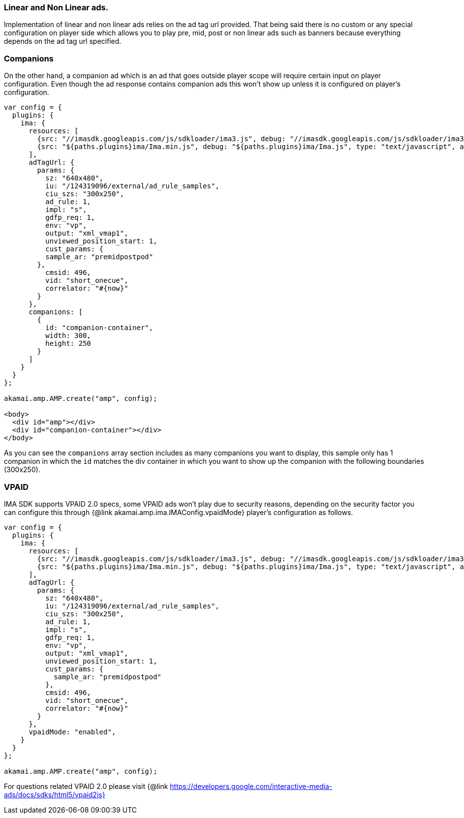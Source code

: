 === Linear and Non Linear ads.

Implementation of linear and non linear ads relies on the ad tag url provided. That being said there is no custom or any special configuration on player side which allows you to play pre, mid, post or non linear ads such as banners because everything depends on the ad tag url specified.

=== Companions

On the other hand, a companion ad which is an ad that goes outside player scope will require certain input on player configuration. Even though the ad response contains companion ads this won't show up unless it is configured on player's configuration.

[,nt]
----

var config = {
  plugins: {
    ima: {
      resources: [
        {src: "//imasdk.googleapis.com/js/sdkloader/ima3.js", debug: "//imasdk.googleapis.com/js/sdkloader/ima3_debug.js", type: "text/javascript", async: true},
        {src: "${paths.plugins}ima/Ima.min.js", debug: "${paths.plugins}ima/Ima.js", type: "text/javascript", async: true}
      ],
      adTagUrl: {
        params: {
          sz: "640x480",
          iu: "/124319096/external/ad_rule_samples",
          ciu_szs: "300x250",
          ad_rule: 1,
          impl: "s",
          gdfp_req: 1,
          env: "vp",
          output: "xml_vmap1",
          unviewed_position_start: 1,
          cust_params: {
          sample_ar: "premidpostpod"
        },
          cmsid: 496,
          vid: "short_onecue",
          correlator: "#{now}"
        }
      },
      companions: [
        {
          id: "companion-container",
          width: 300,
          height: 250
        }
      ]
    }
  }
};

akamai.amp.AMP.create("amp", config);

<body>
  <div id="amp"></div>
  <div id="companion-container"></div>
</body>
----

As you can see the `companions` array section includes as many companions you want to display, this sample only has 1 companion in which the `id` matches the div container in which you want to show up the companion with the following boundaries (300x250).

=== VPAID

IMA SDK supports VPAID 2.0 specs, some VPAID ads won't play due to security reasons, depending on the security factor you can configure this through {@link akamai.amp.ima.IMAConfig.vpaidMode} player's configuration as follows.

[,nt]
----

var config = {
  plugins: {
    ima: {
      resources: [
        {src: "//imasdk.googleapis.com/js/sdkloader/ima3.js", debug: "//imasdk.googleapis.com/js/sdkloader/ima3_debug.js", type: "text/javascript", async: true},
        {src: "${paths.plugins}ima/Ima.min.js", debug: "${paths.plugins}ima/Ima.js", type: "text/javascript", async: true}
      ],
      adTagUrl: {
        params: {
          sz: "640x480",
          iu: "/124319096/external/ad_rule_samples",
          ciu_szs: "300x250",
          ad_rule: 1,
          impl: "s",
          gdfp_req: 1,
          env: "vp",
          output: "xml_vmap1",
          unviewed_position_start: 1,
          cust_params: {
            sample_ar: "premidpostpod"
          },
          cmsid: 496,
          vid: "short_onecue",
          correlator: "#{now}"
        }
      },
      vpaidMode: "enabled",
    }
  }
};

akamai.amp.AMP.create("amp", config);
----

For questions related VPAID 2.0 please visit
{@link https://developers.google.com/interactive-media-ads/docs/sdks/html5/vpaid2js}
